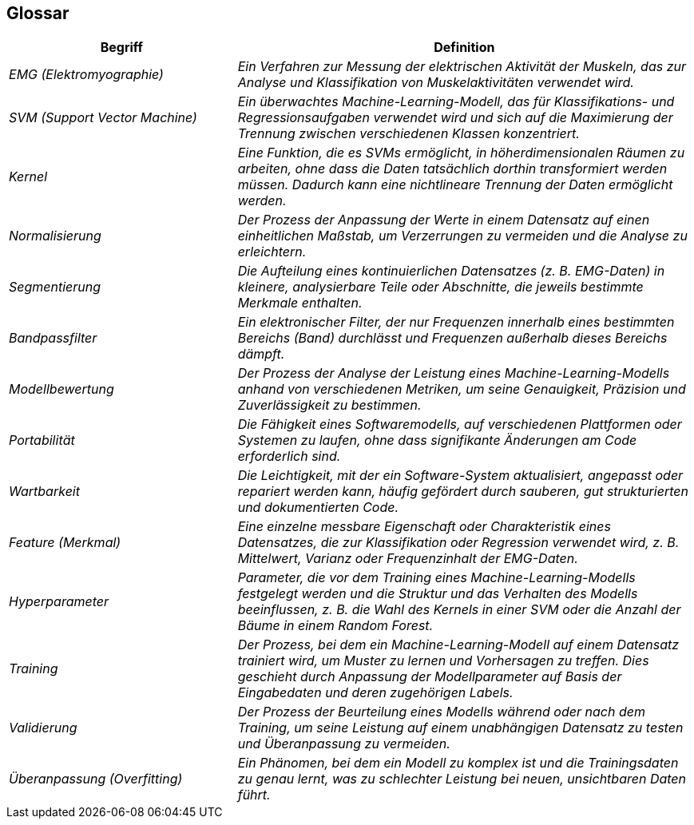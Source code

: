 ifndef::imagesdir[:imagesdir: ../images]

[[section-glossary]]
== Glossar

[cols="e,2e" options="header"]
|===
| Begriff | Definition

| EMG (Elektromyographie)
| Ein Verfahren zur Messung der elektrischen Aktivität der Muskeln, das zur Analyse und Klassifikation von Muskelaktivitäten verwendet wird.

| SVM (Support Vector Machine)
| Ein überwachtes Machine-Learning-Modell, das für Klassifikations- und Regressionsaufgaben verwendet wird und sich auf die Maximierung der Trennung zwischen verschiedenen Klassen konzentriert.

| Kernel
| Eine Funktion, die es SVMs ermöglicht, in höherdimensionalen Räumen zu arbeiten, ohne dass die Daten tatsächlich dorthin transformiert werden müssen. Dadurch kann eine nichtlineare Trennung der Daten ermöglicht werden.

| Normalisierung
| Der Prozess der Anpassung der Werte in einem Datensatz auf einen einheitlichen Maßstab, um Verzerrungen zu vermeiden und die Analyse zu erleichtern.

| Segmentierung
| Die Aufteilung eines kontinuierlichen Datensatzes (z. B. EMG-Daten) in kleinere, analysierbare Teile oder Abschnitte, die jeweils bestimmte Merkmale enthalten.

| Bandpassfilter
| Ein elektronischer Filter, der nur Frequenzen innerhalb eines bestimmten Bereichs (Band) durchlässt und Frequenzen außerhalb dieses Bereichs dämpft.

| Modellbewertung
| Der Prozess der Analyse der Leistung eines Machine-Learning-Modells anhand von verschiedenen Metriken, um seine Genauigkeit, Präzision und Zuverlässigkeit zu bestimmen.

| Portabilität
| Die Fähigkeit eines Softwaremodells, auf verschiedenen Plattformen oder Systemen zu laufen, ohne dass signifikante Änderungen am Code erforderlich sind.

| Wartbarkeit
| Die Leichtigkeit, mit der ein Software-System aktualisiert, angepasst oder repariert werden kann, häufig gefördert durch sauberen, gut strukturierten und dokumentierten Code.

| Feature (Merkmal)
| Eine einzelne messbare Eigenschaft oder Charakteristik eines Datensatzes, die zur Klassifikation oder Regression verwendet wird, z. B. Mittelwert, Varianz oder Frequenzinhalt der EMG-Daten.

| Hyperparameter
| Parameter, die vor dem Training eines Machine-Learning-Modells festgelegt werden und die Struktur und das Verhalten des Modells beeinflussen, z. B. die Wahl des Kernels in einer SVM oder die Anzahl der Bäume in einem Random Forest.

| Training
| Der Prozess, bei dem ein Machine-Learning-Modell auf einem Datensatz trainiert wird, um Muster zu lernen und Vorhersagen zu treffen. Dies geschieht durch Anpassung der Modellparameter auf Basis der Eingabedaten und deren zugehörigen Labels.

| Validierung
| Der Prozess der Beurteilung eines Modells während oder nach dem Training, um seine Leistung auf einem unabhängigen Datensatz zu testen und Überanpassung zu vermeiden.

| Überanpassung (Overfitting)
| Ein Phänomen, bei dem ein Modell zu komplex ist und die Trainingsdaten zu genau lernt, was zu schlechter Leistung bei neuen, unsichtbaren Daten führt.
|===